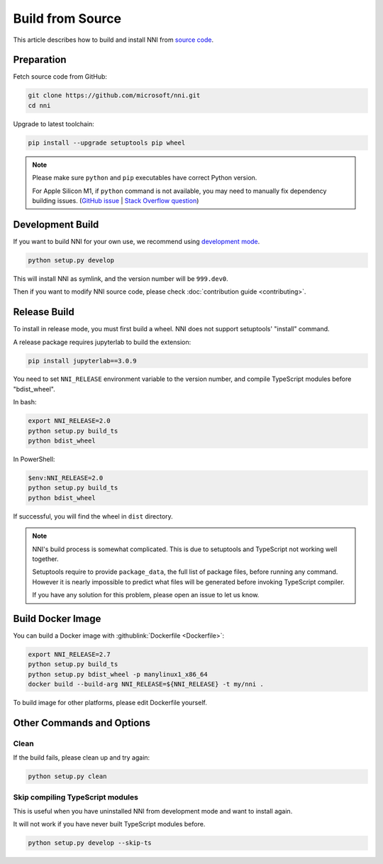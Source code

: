Build from Source
=================

This article describes how to build and install NNI from `source code <https://github.com/microsoft/nni>`__.

Preparation
-----------

Fetch source code from GitHub:

.. code-block:: bash

    git clone https://github.com/microsoft/nni.git
    cd nni

Upgrade to latest toolchain:

.. code-block:: text

    pip install --upgrade setuptools pip wheel

.. note::

    Please make sure ``python`` and ``pip`` executables have correct Python version.

    For Apple Silicon M1, if ``python`` command is not available, you may need to manually fix dependency building issues.
    (`GitHub issue <https://github.com/mapbox/node-sqlite3/issues/1413>`__ |
    `Stack Overflow question <https://stackoverflow.com/questions/70874412/sqlite3-on-m1-chip-npm-is-failing>`__)

Development Build
-----------------

If you want to build NNI for your own use, we recommend using `development mode`_.

.. code-block:: text

    python setup.py develop

This will install NNI as symlink, and the version number will be ``999.dev0``.

.. _development mode: https://setuptools.pypa.io/en/latest/userguide/development_mode.html

Then if you want to modify NNI source code, please check :doc:`contribution guide <contributing>`.

Release Build
-------------

To install in release mode, you must first build a wheel.
NNI does not support setuptools' "install" command.

A release package requires jupyterlab to build the extension:

.. code-block:: text

    pip install jupyterlab==3.0.9

You need to set ``NNI_RELEASE`` environment variable to the version number,
and compile TypeScript modules before "bdist_wheel".

In bash:

.. code-block:: bash

    export NNI_RELEASE=2.0
    python setup.py build_ts
    python bdist_wheel

In PowerShell:

.. code-block:: powershell

    $env:NNI_RELEASE=2.0
    python setup.py build_ts
    python bdist_wheel

If successful, you will find the wheel in ``dist`` directory.

.. note::

    NNI's build process is somewhat complicated.
    This is due to setuptools and TypeScript not working well together.

    Setuptools require to provide ``package_data``, the full list of package files, before running any command.
    However it is nearly impossible to predict what files will be generated before invoking TypeScript compiler.

    If you have any solution for this problem, please open an issue to let us know.

Build Docker Image
------------------

You can build a Docker image with :githublink:`Dockerfile <Dockerfile>`:

.. code-block:: bash

    export NNI_RELEASE=2.7
    python setup.py build_ts
    python setup.py bdist_wheel -p manylinux1_x86_64
    docker build --build-arg NNI_RELEASE=${NNI_RELEASE} -t my/nni .

To build image for other platforms, please edit Dockerfile yourself.

Other Commands and Options
--------------------------

Clean
^^^^^

If the build fails, please clean up and try again:

.. code:: text

    python setup.py clean

Skip compiling TypeScript modules
^^^^^^^^^^^^^^^^^^^^^^^^^^^^^^^^^

This is useful when you have uninstalled NNI from development mode and want to install again.

It will not work if you have never built TypeScript modules before.

.. code:: text

    python setup.py develop --skip-ts
